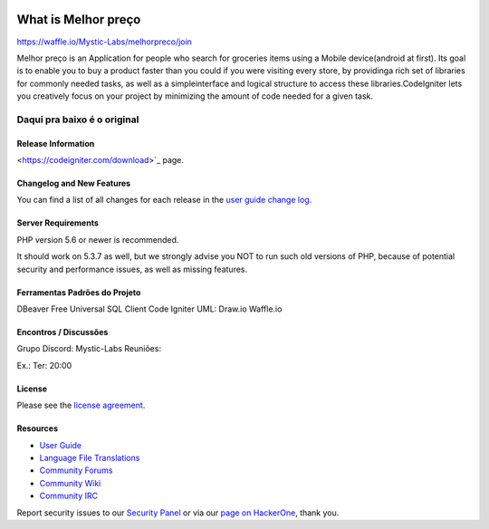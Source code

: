 .. image:: https://badge.waffle.io/Mystic-Labs/melhorpreco.svg?label=ready&title=Ready 
 :target: https://waffle.io/Mystic-Labs/melhorpreco 
 :alt: 'Stories in Ready'
###################
What is Melhor preço
###################
https://waffle.io/Mystic-Labs/melhorpreco/join

Melhor preço is an Application for people who search for groceries items using a Mobile 
device(android at first). Its goal is to enable you to buy a product faster 
than you could if you were visiting every store, by providinga rich set of 
libraries for commonly needed tasks, as well as a simpleinterface and logical 
structure to access these libraries.CodeIgniter lets you creatively focus on your 
project by minimizing the amount of code needed for a given task.


Daqui pra baixo é o original
---------------------------------------------------------------------------------------------------------

*******************
Release Information
*******************


<https://codeigniter.com/download>`_ page.

**************************
Changelog and New Features
**************************

You can find a list of all changes for each release in the `user
guide change log <https://github.com/bcit-ci/CodeIgniter/blob/develop/user_guide_src/source/changelog.rst>`_.

*******************
Server Requirements
*******************

PHP version 5.6 or newer is recommended.

It should work on 5.3.7 as well, but we strongly advise you NOT to run
such old versions of PHP, because of potential security and performance
issues, as well as missing features.

************
Ferramentas Padrões do Projeto
************
DBeaver Free Universal SQL Client
Code Igniter
UML: Draw.io
Waffle.io

**********************
Encontros / Discussões
**********************
Grupo Discord: Mystic-Labs
Reuniões:

Ex.: Ter: 20:00


*******
License
*******

Please see the `license
agreement <https://github.com/bcit-ci/CodeIgniter/blob/develop/user_guide_src/source/license.rst>`_.

*********
Resources
*********

-  `User Guide <https://codeigniter.com/docs>`_
-  `Language File Translations <https://github.com/bcit-ci/codeigniter3-translations>`_
-  `Community Forums <http://forum.codeigniter.com/>`_
-  `Community Wiki <https://github.com/bcit-ci/CodeIgniter/wiki>`_
-  `Community IRC <https://webchat.freenode.net/?channels=%23codeigniter>`_

Report security issues to our `Security Panel <mailto:security@codeigniter.com>`_
or via our `page on HackerOne <https://hackerone.com/codeigniter>`_, thank you.
